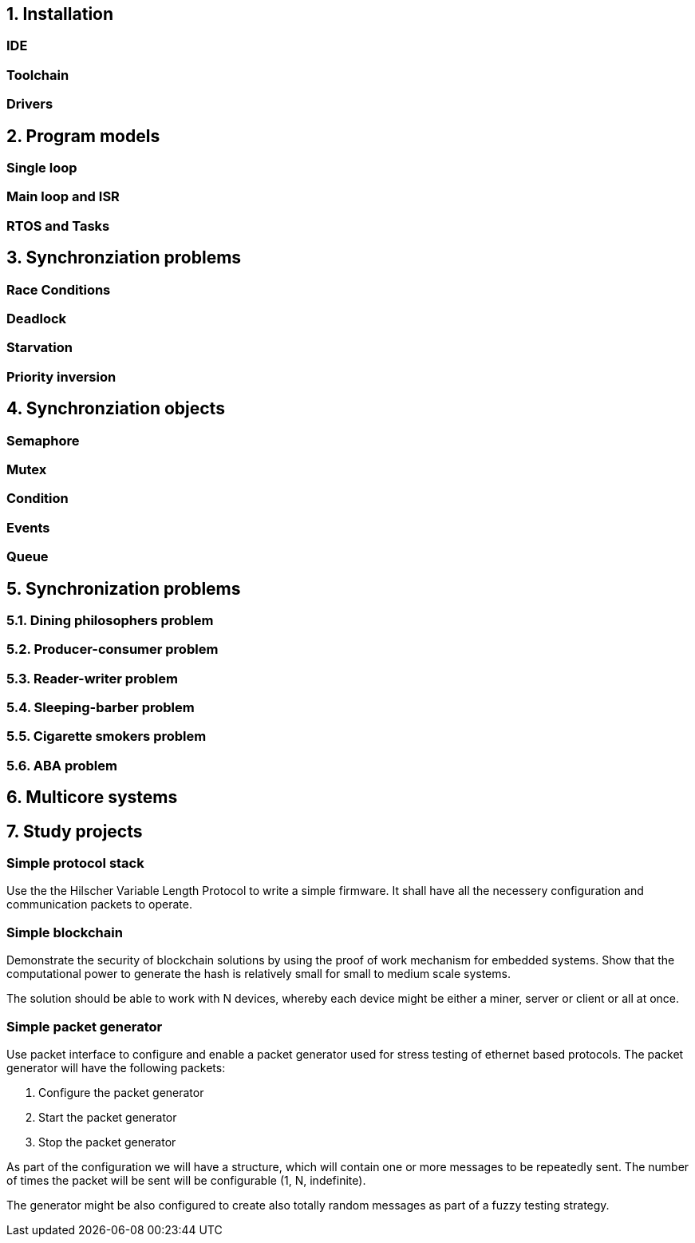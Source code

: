 == 1. Installation
=== IDE
=== Toolchain
=== Drivers


== 2. Program models
=== Single loop
=== Main loop and ISR
=== RTOS and Tasks


== 3. Synchronziation problems
=== Race Conditions
=== Deadlock
=== Starvation
=== Priority inversion

== 4. Synchronziation objects
=== Semaphore
=== Mutex
=== Condition
=== Events
=== Queue

== 5. Synchronization problems

=== 5.1. Dining philosophers problem
=== 5.2. Producer-consumer problem
=== 5.3. Reader-writer problem
=== 5.4. Sleeping-barber problem
=== 5.5. Cigarette smokers problem
=== 5.6. ABA problem

== 6. Multicore systems

== 7. Study projects

=== Simple protocol stack

Use the the Hilscher Variable Length Protocol to write a simple firmware. It
shall have all the necessery configuration and communication packets to operate.


=== Simple blockchain

Demonstrate the security of blockchain solutions by using the proof of work
mechanism for embedded systems. Show that the computational power to generate
the hash is relatively small for small to medium scale systems.

The solution should be able to work with N devices, whereby each device might
be either a miner, server or client or all at once.

=== Simple packet generator

Use packet interface to configure and enable a packet generator used for stress
testing of ethernet based protocols. The packet generator will have the
following packets:

1. Configure the packet generator
2. Start the packet generator
3. Stop the packet generator

As part of the configuration we will have a structure, which will contain one
or more messages to be repeatedly sent. The number of times the packet will be
sent will be configurable (1, N, indefinite).

The generator might be also configured to create also totally random messages
as part of a fuzzy testing strategy.

